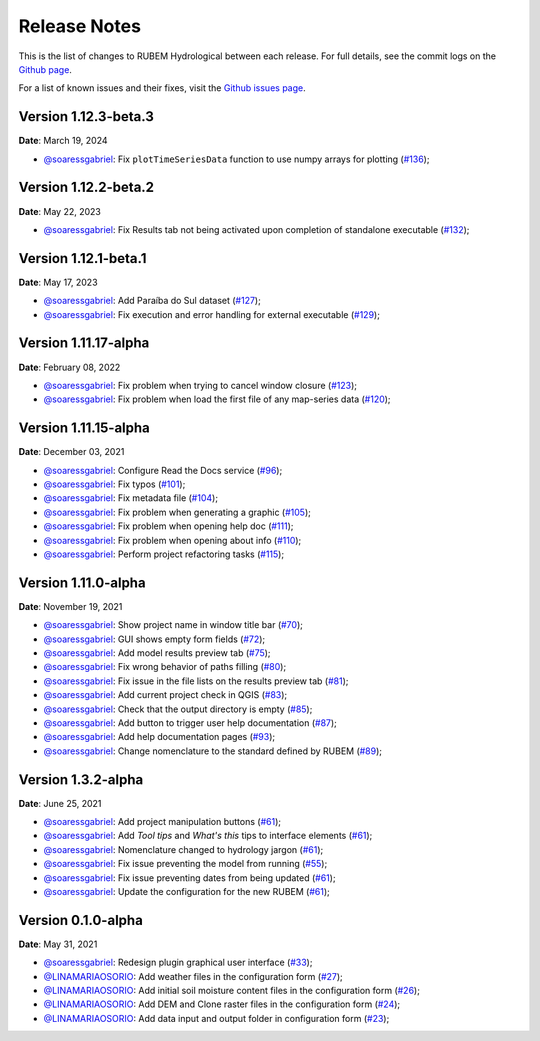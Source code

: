 Release Notes
=============

This is the list of changes to RUBEM Hydrological between each release. For full details, see the commit logs on the `Github page <https://github.com/LabSid-USP/RUBEMHydrological>`_.

For a list of known issues and their fixes, visit the `Github issues page <https://github.com/LabSid-USP/RUBEMHydrological/issues>`_.

Version 1.12.3-beta.3
----------------------

**Date**: March 19, 2024

- `@soaressgabriel <https://github.com/soaressgabriel>`_: Fix ``plotTimeSeriesData`` function to use numpy arrays for plotting (`#136 <https://github.com/LabSid-USP/RUBEMHydrological/pull/136>`_);

Version 1.12.2-beta.2
----------------------

**Date**: May 22, 2023

- `@soaressgabriel <https://github.com/soaressgabriel>`_: Fix Results tab not being activated upon completion of standalone executable (`#132 <https://github.com/LabSid-USP/RUBEMHydrological/pull/132>`_);

Version 1.12.1-beta.1
----------------------

**Date**: May 17, 2023

- `@soaressgabriel <https://github.com/soaressgabriel>`_: Add Paraíba do Sul dataset (`#127 <https://github.com/LabSid-USP/RUBEMHydrological/pull/127>`_);
- `@soaressgabriel <https://github.com/soaressgabriel>`_: Fix execution and error handling for external executable (`#129 <https://github.com/LabSid-USP/RUBEMHydrological/pull/129>`_);

Version 1.11.17-alpha
----------------------

**Date**: February 08, 2022

- `@soaressgabriel <https://github.com/soaressgabriel>`_: Fix problem when trying to cancel window closure (`#123 <https://github.com/LabSid-USP/RUBEMHydrological/pull/123>`_);
- `@soaressgabriel <https://github.com/soaressgabriel>`_: Fix problem when load the first file of any map-series data (`#120 <https://github.com/LabSid-USP/RUBEMHydrological/pull/120>`_);


Version 1.11.15-alpha
----------------------

**Date**: December 03, 2021

- `@soaressgabriel <https://github.com/soaressgabriel>`_: Configure Read the Docs service (`#96 <https://github.com/LabSid-USP/RUBEMHydrological/pull/96>`_);
- `@soaressgabriel <https://github.com/soaressgabriel>`_: Fix typos (`#101 <https://github.com/LabSid-USP/RUBEMHydrological/pull/101>`_);
- `@soaressgabriel <https://github.com/soaressgabriel>`_: Fix metadata file (`#104 <https://github.com/LabSid-USP/RUBEMHydrological/pull/104>`_);
- `@soaressgabriel <https://github.com/soaressgabriel>`_: Fix problem when generating a graphic (`#105 <https://github.com/LabSid-USP/RUBEMHydrological/pull/105>`_);
- `@soaressgabriel <https://github.com/soaressgabriel>`_: Fix problem when opening help doc (`#111 <https://github.com/LabSid-USP/RUBEMHydrological/pull/111>`_);
- `@soaressgabriel <https://github.com/soaressgabriel>`_: Fix problem when opening about info (`#110 <https://github.com/LabSid-USP/RUBEMHydrological/pull/110>`_);
- `@soaressgabriel <https://github.com/soaressgabriel>`_: Perform project refactoring tasks (`#115 <https://github.com/LabSid-USP/RUBEMHydrological/pull/115>`_);

Version 1.11.0-alpha
--------------------

**Date**: November 19, 2021

- `@soaressgabriel <https://github.com/soaressgabriel>`_: Show project name in window title bar (`#70 <https://github.com/LabSid-USP/RUBEMHydrological/pull/70>`_);
- `@soaressgabriel <https://github.com/soaressgabriel>`_: GUI shows empty form fields (`#72 <https://github.com/LabSid-USP/RUBEMHydrological/pull/72>`_);
- `@soaressgabriel <https://github.com/soaressgabriel>`_: Add model results preview tab (`#75 <https://github.com/LabSid-USP/RUBEMHydrological/pull/75>`_);
- `@soaressgabriel <https://github.com/soaressgabriel>`_: Fix wrong behavior of paths filling (`#80 <https://github.com/LabSid-USP/RUBEMHydrological/pull/80>`_);
- `@soaressgabriel <https://github.com/soaressgabriel>`_: Fix issue in the file lists on the results preview tab (`#81 <https://github.com/LabSid-USP/RUBEMHydrological/pull/81>`_);
- `@soaressgabriel <https://github.com/soaressgabriel>`_: Add current project check in QGIS (`#83 <https://github.com/LabSid-USP/RUBEMHydrological/pull/83>`_);
- `@soaressgabriel <https://github.com/soaressgabriel>`_: Check that the output directory is empty (`#85 <https://github.com/LabSid-USP/RUBEMHydrological/pull/85>`_);
- `@soaressgabriel <https://github.com/soaressgabriel>`_: Add button to trigger user help documentation (`#87 <https://github.com/LabSid-USP/RUBEMHydrological/pull/87>`_);
- `@soaressgabriel <https://github.com/soaressgabriel>`_: Add help documentation pages (`#93 <https://github.com/LabSid-USP/RUBEMHydrological/pull/93>`_);
- `@soaressgabriel <https://github.com/soaressgabriel>`_: Change nomenclature to the standard defined by RUBEM (`#89 <https://github.com/LabSid-USP/RUBEMHydrological/pull/89>`_);

Version 1.3.2-alpha
-------------------

**Date**: June 25, 2021

- `@soaressgabriel <https://github.com/soaressgabriel>`_: Add project manipulation buttons (`#61 <https://github.com/LabSid-USP/RUBEMHydrological/pull/61>`_);
- `@soaressgabriel <https://github.com/soaressgabriel>`_: Add *Tool tips* and *What's this* tips to interface elements (`#61 <https://github.com/LabSid-USP/RUBEMHydrological/pull/61>`_);
- `@soaressgabriel <https://github.com/soaressgabriel>`_: Nomenclature changed to hydrology jargon (`#61 <https://github.com/LabSid-USP/RUBEMHydrological/pull/61>`_);
- `@soaressgabriel <https://github.com/soaressgabriel>`_: Fix issue preventing the model from running (`#55 <https://github.com/LabSid-USP/RUBEMHydrological/pull/55>`_);
- `@soaressgabriel <https://github.com/soaressgabriel>`_: Fix issue preventing dates from being updated (`#61 <https://github.com/LabSid-USP/RUBEMHydrological/pull/61>`_);
- `@soaressgabriel <https://github.com/soaressgabriel>`_: Update the configuration for the new RUBEM (`#61 <https://github.com/LabSid-USP/RUBEMHydrological/pull/61>`_);

Version 0.1.0-alpha
-------------------

**Date**: May 31, 2021

- `@soaressgabriel <https://github.com/soaressgabriel>`_: Redesign plugin graphical user interface (`#33 <https://github.com/LabSid-USP/RUBEMHydrological/pull/33>`_);
- `@LINAMARIAOSORIO <https://github.com/LINAMARIAOSORIO>`_: Add weather files in the configuration form (`#27 <https://github.com/LabSid-USP/RUBEMHydrological/pull/27>`_);
- `@LINAMARIAOSORIO <https://github.com/LINAMARIAOSORIO>`_: Add initial soil moisture content files in the configuration form (`#26 <https://github.com/LabSid-USP/RUBEMHydrological/pull/26>`_);
- `@LINAMARIAOSORIO <https://github.com/LINAMARIAOSORIO>`_: Add DEM and Clone raster files in the configuration form (`#24 <https://github.com/LabSid-USP/RUBEMHydrological/pull/24>`_);
- `@LINAMARIAOSORIO <https://github.com/LINAMARIAOSORIO>`_: Add data input and output folder in configuration form (`#23 <https://github.com/LabSid-USP/RUBEMHydrological/pull/23>`_);
